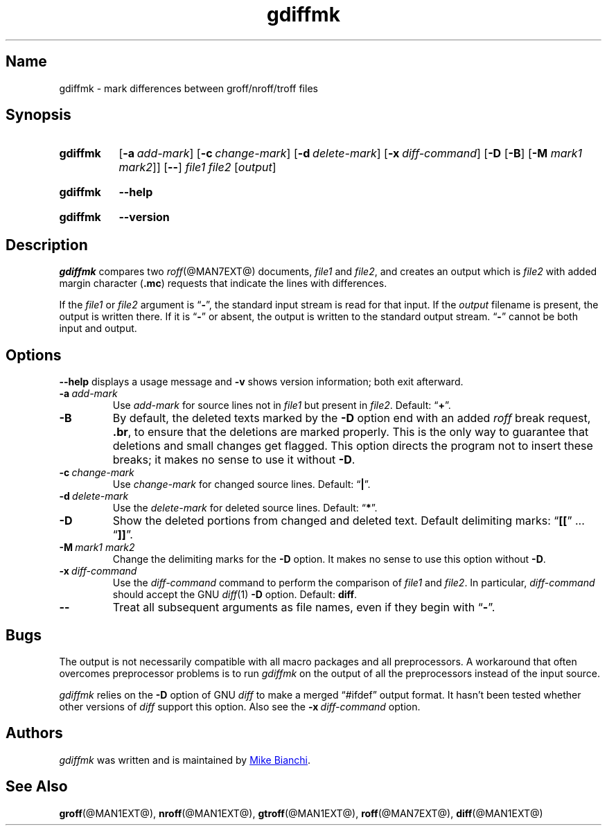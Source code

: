 .TH gdiffmk @MAN1EXT@ "@MDATE@" "groff @VERSION@"
.SH Name
gdiffmk \- mark differences between groff/nroff/troff files
.
.
.\" ====================================================================
.\" Legal Terms
.\" ====================================================================
.\"
.\" Copyright (C) 2004-2018 Free Software Foundation, Inc.
.\"
.\" This file is part of gdiffmk, which is part of groff, the GNU roff
.\" type-setting system.
.\"
.\" This program is free software: you can redistribute it and/or modify
.\" it under the terms of the GNU General Public License as published by
.\" the Free Software Foundation, either version 3 of the License, or
.\" (at your option) any later version.
.\"
.\" This program is distributed in the hope that it will be useful, but
.\" WITHOUT ANY WARRANTY; without even the implied warranty of
.\" MERCHANTABILITY or FITNESS FOR A PARTICULAR PURPOSE.  See the GNU
.\" General Public License for more details.
.\"
.\" You should have received a copy of the GNU General Public License
.\" along with this program.  If not, see
.\" <http://www.gnu.org/licenses/>.
.
.
.\" Save and disable compatibility mode (for, e.g., Solaris 10/11).
.do nr *groff_gdiffmk_1_man_C \n[.cp]
.cp 0
.
.
.\" ====================================================================
.SH Synopsis
.\" ====================================================================
.
.SY gdiffmk
.OP \-a add-mark
.OP \-c change-mark
.OP \-d delete-mark
.OP \-x diff-command
.RB [ \-D
.RB [ \-B ]
.RB [ \-M
.IR "mark1 mark2" ]]
.OP \-\-
.I file1
.I file2
.RI [ output ]
.YS
.
.
.SY gdiffmk
.B \-\-help
.YS
.
.
.SY gdiffmk
.B \-\-version
.YS
.
.
.\" ====================================================================
.SH Description
.\" ====================================================================
.
.I gdiffmk
compares two
.IR roff (@MAN7EXT@)
documents,
.I file1
and
.IR file2 ,
and creates an output which is
.I file2
with added margin character
.RB ( .mc )
requests that indicate the lines with differences.
.
.
.LP
If the
.I file1
or
.I file2
argument is
.RB \[lq] \- \[rq],
the standard input stream is read for that input.
.
If the
.I output
filename is present,
the output is written there.
.
If it is
.RB \[lq] \- \[rq]
or absent,
the output is written to the standard output stream.
.
.RB \[lq] \- \[rq]
cannot be both input and output.
.
.
.\" ====================================================================
.SH Options
.\" ====================================================================
.
.B \-\-help
displays a usage message
and
.B \-v
shows version information;
both exit afterward.
.
.
.TP
.BI \-a\~ add-mark
Use
.I add-mark
for source lines not in
.I file1
but present in
.IR file2 .
.
Default:
.RB \[lq] + \[rq].
.
.
.TP
.B \-B
By default,
the deleted texts marked by the
.B \-D
option end with an added
.I roff
break request,
.BR .br ,
to ensure that the deletions are marked properly.
.
This is the only way to guarantee that deletions and small
changes get flagged.
.
This option directs the program not to insert these breaks;
it makes no sense to use it without
.BR \-D .
.
.
.TP
.BI \-c\~ change-mark
Use
.I change-mark
for changed source lines.
.
Default:
.RB \[lq] | \[rq].
.
.
.TP
.BI \-d\~ delete-mark
Use the
.I delete-mark
for deleted source lines.
.
Default:
.RB \[lq] * \[rq].
.
.TP
.B \-D
Show the deleted portions from changed and deleted text.
.
Default delimiting marks:
.RB \[lq] [[ "\[rq] .\|.\|.\& \[lq]" ]] \[rq].
.
.
.TP
.BI \-M\~ "mark1 mark2"
Change the delimiting marks for the
.B \-D
option.
.
It makes no sense to use this option without
.BR \-D .
.
.TP
.BI \-x\~ diff-command
Use the
.I diff-command
command to perform the comparison of
.I file1
and
.IR file2 .
.
In particular,
.I diff-command
should accept the GNU
.IR diff (1)
.B \-D
option.
.
Default:
.BR diff .
.
.
.TP
.B \-\-
Treat all subsequent arguments as file names,
even if they begin with
.RB \[lq] \- \[rq].
.
.
.\" ====================================================================
.SH Bugs
.\" ====================================================================
.
The output is not necessarily compatible with all macro packages
and all preprocessors.
.
A workaround that often overcomes preprocessor problems is to run
.I gdiffmk
on the output of all the preprocessors instead of the input source.
.
.
.LP
.I gdiffmk
relies on the
.B \-D
option of GNU
.I diff
to make a merged \[lq]#ifdef\[rq] output format.
.
It hasn't been tested whether other versions of
.I diff
support this option.
.
Also see the
.BI \-x\~ diff-command
option.
.
.
.\" ====================================================================
.SH Authors
.\" ====================================================================
.
.I gdiffmk
was written and is maintained by
.MT MBianchi@\:Foveal\:.com
Mike Bianchi
.ME .
.
.
.\" ====================================================================
.SH "See Also"
.\" ====================================================================
.
.BR groff (@MAN1EXT@),
.BR nroff (@MAN1EXT@),
.BR gtroff (@MAN1EXT@),
.BR roff (@MAN7EXT@),
.BR diff (@MAN1EXT@)
.
.
.\" Restore compatibility mode (for, e.g., Solaris 10/11).
.cp \n[*groff_gdiffmk_1_man_C]
.
.
.\" Local Variables:
.\" fill-column: 72
.\" mode: nroff
.\" End:
.\" vim: set filetype=groff textwidth=72:
